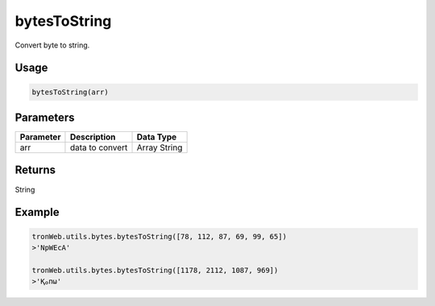 bytesToString
===========

Convert byte to string.

-------
Usage
-------

.. code-block:: javascript

  bytesToString(arr)

--------------
Parameters
--------------

========== ================= ==============
Parameter  Description       Data Type
========== ================= ==============
arr        data to convert   Array String
========== ================= ==============

-------
Returns
-------

String

-------
Example
-------

.. code-block:: javascript

  tronWeb.utils.bytes.bytesToString([78, 112, 87, 69, 99, 65])
  >'NpWEcA'

  tronWeb.utils.bytes.bytesToString([1178, 2112, 1087, 969])
  >'Қࡀпω'